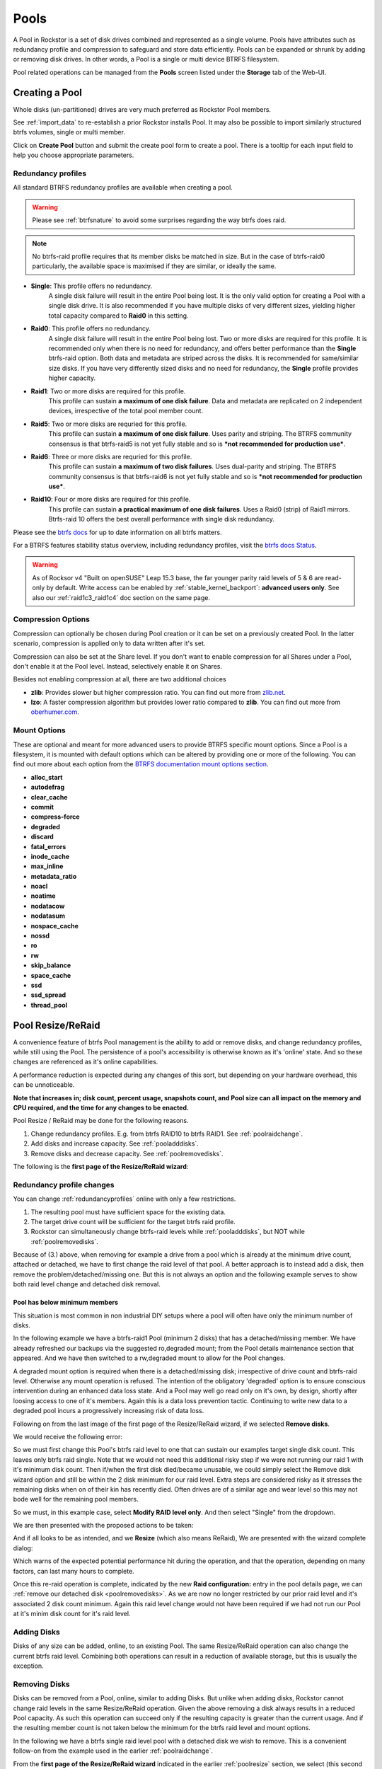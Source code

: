 ..  _pools:

Pools
=====

A Pool in Rockstor is a set of disk drives combined and represented as a single
volume. Pools have attributes such as redundancy profile and compression to
safeguard and store data efficiently. Pools can be expanded or shrunk by adding
or removing disk drives. In other words, a Pool is a single or multi device
BTRFS filesystem.

Pool related operations can be managed from the **Pools** screen listed under
the **Storage** tab of the Web-UI.

.. _createpool:

Creating a Pool
---------------

Whole disks (un-partitioned) drives are very much preferred as Rockstor Pool members.

See :ref:`import_data` to re-establish a prior Rockstor installs Pool.
It may also be possible to import similarly structured btrfs volumes, single or multi member.

Click on **Create Pool** button and submit the create pool form to create a pool.
There is a tooltip for each input field to help you choose appropriate parameters.


.. _redundancyprofiles:

Redundancy profiles
^^^^^^^^^^^^^^^^^^^

All standard BTRFS redundancy profiles are available when creating a pool.

.. warning::
    Please see :ref:`btrfsnature` to avoid some surprises regarding the way btrfs does raid.

.. note::
    No btrfs-raid profile requires that its member disks be matched in size.
    But in the case of btrfs-raid0 particularly,
    the available space is maximised if they are similar, or ideally the same.

* **Single**: This profile offers no redundancy.
    A single disk failure will result in the entire Pool being lost.
    It is the only valid option for creating a Pool with a single disk drive.
    It is also recommended if you have multiple disks of very different sizes,
    yielding higher total capacity compared to **Raid0** in this setting.

* **Raid0**: This profile offers no redundancy.
    A single disk failure will result in the entire Pool being lost.
    Two or more disks are required for this profile.
    It is recommended only when there is no need for redundancy,
    and offers better performance than the **Single** btrfs-raid option.
    Both data and metadata are striped across the disks.
    It is recommended for same/similar size disks.
    If you have very differently sized disks and no need for redundancy,
    the **Single** profile provides higher capacity.

* **Raid1**: Two or more disks are required for this profile.
    This profile can sustain **a maximum of one disk failure**.
    Data and metadata are replicated on 2 independent devices,
    irrespective of the total pool member count.

* **Raid5**: Two or more disks are requried for this profile.
    This profile can sustain **a maximum of one disk failure**.
    Uses parity and striping.
    The BTRFS community consensus is that btrfs-raid5 is not yet
    fully stable and so is ***not recommended for production use***.

* **Raid6**: Three or more disks are requried for this profile.
    This profile can sustain **a maximum of two disk failures**.
    Uses dual-parity and striping.
    The BTRFS community consensus is that btrfs-raid6 is not yet
    fully stable and so is ***not recommended for production use***.

* **Raid10**: Four or more disks are required for this profile.
    This profile can sustain **a practical maximum of one disk failures**.
    Uses a Raid0 (strip) of Raid1 mirrors.
    Btrfs-raid 10 offers the best overall performance with single disk redundancy.

Please see the `btrfs docs <https://btrfs.readthedocs.io/en/latest/Introduction.html>`_
for up to date information on all btrfs matters.

For a BTRFS features stability status overview, including redundancy profiles,
visit the  `btrfs docs Status <https://btrfs.readthedocs.io/en/latest/Status.html>`_.

.. warning::

    As of Rocksor v4 "Built on openSUSE" Leap 15.3 base,
    the far younger parity raid levels of 5 & 6 are read-only by default.
    Write access can be enabled by :ref:`stable_kernel_backport`: **advanced users only**.
    See also our :ref:`raid1c3_raid1c4` doc section on the same page.

Compression Options
^^^^^^^^^^^^^^^^^^^

Compression can optionally be chosen during Pool creation or it can be set on a
previously created Pool. In the latter scenario, compression is applied only to
data written after it's set.

Compression can also be set at the Share level. If you don't want to enable
compression for all Shares under a Pool, don't enable it at the Pool
level. Instead, selectively enable it on Shares.

Besides not enabling compression at all, there are two additional choices

* **zlib**: Provides slower but higher compression ratio. You can find out
  more from `zlib.net <https://www.zlib.net/manual.html>`_.
* **lzo**: A faster compression algorithm but provides lower ratio compared to
  **zlib**. You can find out more from `oberhumer.com
  <https://www.oberhumer.com/opensource/lzo/>`_.

.. _poolmountoptions:

Mount Options
^^^^^^^^^^^^^

These are optional and meant for more advanced users to provide BTRFS specific
mount options. Since a Pool is a filesystem, it is mounted with default options
which can be altered by providing one or more of the following. You can find
out more about each option from the `BTRFS documentation mount options section
<https://btrfs.readthedocs.io/en/latest/btrfs-man5.html#mount-options>`_.

* **alloc_start**
* **autodefrag**
* **clear_cache**
* **commit**
* **compress-force**
* **degraded**
* **discard**
* **fatal_errors**
* **inode_cache**
* **max_inline**
* **metadata_ratio**
* **noacl**
* **noatime**
* **nodatacow**
* **nodatasum**
* **nospace_cache**
* **nossd**
* **ro**
* **rw**
* **skip_balance**
* **space_cache**
* **ssd**
* **ssd_spread**
* **thread_pool**

.. _poolresize:

Pool Resize/ReRaid
------------------

A convenience feature of btrfs Pool management is the ability to add or remove disks,
and change redundancy profiles, while still using the Pool.
The persistence of a pool's accessibility is otherwise known as it's 'online' state.
And so these changes are referenced as it's online capabilities.

A performance reduction is expected during any changes of this sort,
but depending on your hardware overhead, this can be unnoticeable.

**Note that increases in; disk count, percent usage, snapshots count, and Pool size can all impact on the memory and CPU required,
and the time for any changes to be enacted.**

Pool Resize / ReRaid may be done for the following reasons.

1. Change redundancy profiles. E.g. from btrfs RAID10 to btrfs RAID1. See :ref:`poolraidchange`.
2. Add disks and increase capacity. See :ref:`pooladddisks`.
3. Remove disks and decrease capacity. See :ref:`poolremovedisks`.

The following is the **first page of the Resize/ReRaid wizard**:

.. image:: /images/interface/storage/pool-resize-reraid-wizard-1.png
   :width: 100%
   :align: center

.. _poolraidchange:

Redundancy profile changes
^^^^^^^^^^^^^^^^^^^^^^^^^^

You can change :ref:`redundancyprofiles` online with only a few restrictions.

1. The resulting pool must have sufficient space for the existing data.
2. The target drive count will be sufficient for the target btrfs raid profile.
3. Rockstor can simultaneously change btrfs-raid levels while :ref:`pooladddisks`, but NOT while :ref:`poolremovedisks`.

Because of (3.) above, when removing for example a drive from a pool which is already at the minimum drive count,
attached or detached, we have to first change the raid level of that pool.
A better approach is to instead add a disk, then remove the problem/detached/missing one.
But this is not always an option and the following example serves to show both raid level change and detached disk removal.


.. _poolbelowminimummembers:

Pool has below minimum members
~~~~~~~~~~~~~~~~~~~~~~~~~~~~~~

This situation is most common in non industrial DIY setups where a pool will often have only the minimum number of disks.

In the following example we have a btrfs-raid1 Pool (minimum 2 disks) that has a detached/missing member.
We have already refreshed our backups via the suggested ro,degraded mount;
from the Pool details maintenance section that appeared.
And we have then switched to a rw,degraded mount to allow for the Pool changes.

A degraded mount option is required when there is a detached/missing disk; irrespective of drive count and btrfs-raid level.
Otherwise any mount operation is refused.
The intention of the obligatory 'degraded' option is to ensure conscious intervention during an enhanced data loss state.
And a Pool may well go read only on it's own, by design, shortly after loosing access to one of it's members.
Again this is a data loss prevention tactic.
Continuing to write new data to a degraded pool incurs a progressively increasing risk of data loss.

Following on from the last image of the first page of the Resize/ReRaid wizard, if we selected **Remove disks**.

We would receive the following error:

.. image:: /images/interface/storage/pool-resize-reraid-below-min-disk-count.png
   :width: 100%
   :align: center

So we must first change this Pool's btrfs raid level to one that can sustain our examples target single disk count.
This leaves only btrfs raid single.
Note that we would not need this additional risky step if we were not running our raid 1 with it's minimum disk count.
Then if/when the first disk died/became unusable,
we could simply select the Remove disk wizard option and still be within the 2 disk minimum for our raid level.
Extra steps are considered risky as it stresses the remaining disks when on of their kin has recently died.
Often drives are of a similar age and wear level so this may not bode well for the remaining pool members.

So we must, in this example case, select **Modify RAID level only**.
And then select "Single" from the dropdown.

.. image:: /images/interface/storage/pool-resize-reraid-single.png
   :width: 100%
   :align: center

We are then presented with the proposed actions to be taken:

.. image:: /images/interface/storage/pool-resize-reraid-single-summary.png
   :width: 100%
   :align: center


And if all looks to be as intended, and we **Resize** (which also means ReRaid),
We are presented with the wizard complete dialog:

.. image:: /images/interface/storage/pool-resize-reraid-wizard-complete.png
   :width: 100%
   :align: center

Which warns of the expected potential performance hit during the operation,
and that the operation, depending on many factors, can last many hours to complete.

Once this re-raid operation is complete,
indicated by the new **Raid configuration:** entry in the pool details page,
we can :ref:`remove our detached disk <poolremovedisks>`.
As we are now no longer restricted by our prior raid level and it's associated 2 disk count minimum.
Again this raid level change would not have been required if we had not run our Pool at it's minim disk count for it's raid level.

.. _pooladddisks:

Adding Disks
^^^^^^^^^^^^

Disks of any size can be added, online, to an existing Pool.
The same Resize/ReRaid operation can also change the current btrfs raid level.
Combining both operations can result in a reduction of available storage, but this is usually the exception.

.. _poolremovedisks:

Removing Disks
^^^^^^^^^^^^^^

Disks can be removed from a Pool, online, similar to adding Disks.
But unlike when adding disks, Rockstor cannot change raid levels in the same Resize/ReRaid operation.
Given the above removing a disk always results in a reduced Pool capacity.
As such this operation can succeed only if the resulting capacity is greater than the current usage.
And if the resulting member count is not taken below the minimum for the btrfs raid level and mount options.

In the following we have a btrfs single raid level pool with a detached disk we wish to remove.
This is a convenient follow-on from the example used in the earlier :ref:`poolraidchange`.

From the **first page of the Resize/ReRaid wizard** indicated in the earlier :ref:`poolresize` section,
we select (this second go around) the **Remove disks** option.
This gives the following disk member selection dialog; in this example we have selected our detached member:

.. image:: /images/interface/storage/pool-resize-reraid-wizard-remove-selection.png
   :width: 100%
   :align: center

And it's consequent summary page:

.. image:: /images/interface/storage/pool-resize-reraid-wizard-remove-summary.png
   :width: 100%
   :align: center

And finally after committing via the Resize button,
we have the same Resize ReRaid wizard complete dialog shown at the end of the earlier :ref:`poolraidchange` example.

Our example degraded pool, post disk removal, has now been returned to a non degraded state.
And consequently the Web-UI header warning about this 'emergency' state is no longer displayed.
But note that a page refresh in the Pool Details page is required as unlike the leader it does not yet auto refresh.

**Be very sure, after having used a degraded mount option,
that it is removed from the custom mount options after a Pool has been returned to a non degraded state.**
*A reboot may be necessary to effectively remove this option from actively applying.*

.. _pooldelete:

Pool deletion
-------------

A *Pool* can be deleted by click on the corresponding **trash** icon for it in the *Pools*
screen under the *Storage* tab of the Web-UI.


.. image:: /images/interface/storage/delete_pool.png
   :width: 100%
   :align: center

A Pool can also be deleted using the **Delete** button inside it's detail
screen.

.. warning::

    **ALL ASSOCIATED DATA AND SHARES (BTRFS SUBVOLUMES) WILL BE DESTROYED.**

.. _poolscrub:

Scrubbing a Pool
----------------

The scrub operation initiates a BTRFS scrub process in the background. It reads
all data from all disks of the Pool, verifies checksums and fixes corruptions
if detected and possible. To find out more, see the `btrfs-scrub manual entry
<https://btrfs.readthedocs.io/en/latest/btrfs-scrub.html>`_.

To start a scrub, go to the Pool's detail page and click on the **Start a new
scrub** button in the Scrubs tab. The button will be disabled during the scrub
process and enabled again once the scrub finishes. The progress of a running
scrub operation is displayed in a table. Refresh the page to update the
information.

.. _poolautomatedscrubs:

Automated Scrubs
^^^^^^^^^^^^^^^^

A periodic scrub is a proactive strategy to fix errors before too many
accumulate. You can :ref:`scrubtask` on the :ref:`tasks` page under the
:ref:`system` menu item.

.. _poolbalance:

Balance a pool
--------------

The balance operation initiates a BTRFS balance process in the background. It
spreads data more evenly across multiple disks of the Pool. It is automatically
triggered after a :ref:`poolresize` operation, which is the main purpose of
this feature. A standalone balance operation is intended for advanced users who
can judge for themselves if it is necessary. To find out more, see
`btrfs docs balance <https://btrfs.readthedocs.io/en/latest/Balance.html>`_.

To start a balance, go to the Pool's detail page and click on the **Start a new
balance** button in the **Balances** tab.

